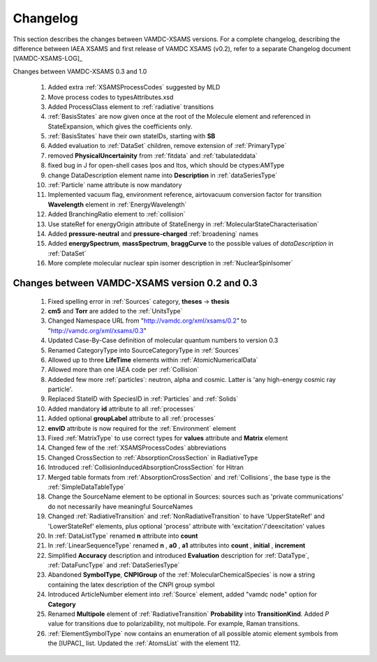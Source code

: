 .. _Changelog:

Changelog
================

This section describes the changes between VAMDC-XSAMS versions.
For a complete changelog, describing the difference between IAEA XSAMS and first release of VAMDC XSAMS (v0.2), refer to 
a separate Changelog document [VAMDC-XSAMS-LOG]_

Changes between VAMDC-XSAMS 0.3 and 1.0

        #.      Added extra :ref:`XSAMSProcessCodes` suggested by MLD
        
        #.      Move process codes to typesAttributes.xsd
        
        #.      Added ProcessClass element to :ref:`radiative` transitions
        
        #.      :ref:`BasisStates` are now given once at the root of the Molecule element and referenced in StateExpansion, 
                which gives the coefficients only.
       
        #.      :ref:`BasisStates` have their own stateIDs, starting with **SB**
        
        #.      Added evaluation to :ref:`DataSet` children, remove extension of :ref:`PrimaryType`

        #.      removed **PhysicalUncertainity** from :ref:`fitdata` and :ref:`tabulateddata`
        
	#.	fixed bug in J for open-shell cases lpos and ltos, which should be ctypes:AMType
	
	#.      change DataDescription element name into **Description** in :ref:`dataSeriesType`
	
	#.	:ref:`Particle` name attribute is now mandatory
	
	#.	Implemented vacuum flag, environment reference, 
	        airtovacuum conversion factor for transition **Wavelength** element in :ref:`EnergyWavelength`
	
	#.	Added BranchingRatio element to :ref:`collision`
	
	#.	Use stateRef for energyOrigin attribute of StateEnergy in :ref:`MolecularStateCharacterisation`
	
	#.      Added **pressure-neutral** and **pressure-charged** :ref:`broadening` names
	
	#.      Added **energySpectrum**, **massSpectrum**, **braggCurve** to the possible values of *dataDescription*
	        in :ref:`DataSet`
	
	#.      More complete molecular nuclear spin isomer description in :ref:`NuclearSpinIsomer`
	
	        
	

Changes between VAMDC-XSAMS version 0.2 and 0.3
--------------------------------------------------

	#.	Fixed spelling error in :ref:`Sources` category, **theses** -> **thesis**
	
	#.	**cm5** and **Torr** are added to the :ref:`UnitsType`
	
	#.	Changed Namespace URL from "http://vamdc.org/xml/xsams/0.2" to "http://vamdc.org/xml/xsams/0.3"
	
	#.	Updated Case-By-Case definition of molecular quantum numbers to version 0.3
	
	#.	Renamed CategoryType into SourceCategoryType in :ref:`Sources`
	
	#.	Allowed up to three **LifeTime** elements within :ref:`AtomicNumericalData`
	
	#.	Allowed more than one IAEA code per :ref:`Collision`
	
	#.	Addeded few more :ref:`particles`: neutron, alpha and cosmic. 
		Latter is 'any high-energy cosmic ray particle'.
	
	#.	Replaced StateID with SpeciesID in :ref:`Particles` and :ref:`Solids`
	
	#.	Added mandatory **id** attribute to all :ref:`processes`
	
	#.	Added optional **groupLabel** attribute to all :ref:`processes`
	
	#.	**envID** attribute is now required for the :ref:`Environment` element
	
	#.	Fixed :ref:`MatrixType` to use correct types for **values** attribute and **Matrix** element
	
	#.	Changed few of the :ref:`XSAMSProcessCodes` abbreviations
	
	#.	Changed CrossSection to :ref:`AbsorptionCrossSection` in RadiativeType

	#.	Introduced :ref:`CollisionInducedAbsorptionCrossSection` for Hitran
	
	#.	Merged table formats from :ref:`AbsorptionCrossSection` and :ref:`Collisions`, 
		the base type is the :ref:`SimpleDataTableType`
	
	#.	Change the SourceName element to be optional in Sources: sources such as 'private communications' 
		do not necessarily have meaningful SourceNames
		
	#.	Changed :ref:`RadiativeTransition` and :ref:`NonRadiativeTransition` to have 'UpperStateRef' 
		and 'LowerStateRef' elements, plus optional 'process' attribute 
		with 'excitation'/'deexcitation' values
	
	#.	In :ref:`DataListType` renamed **n** attribute into **count**
	
	#.	In :ref:`LinearSequenceType` renamed **n** , **a0** , **a1** attributes 
		into **count** , **initial** , **increment**
		
	#.	Simplified **Accuracy** description and introduced **Evaluation** description for :ref:`DataType`, 
		:ref:`DataFuncType` and :ref:`DataSeriesType`
	
	#.	Abandoned **SymbolType**, **CNPIGroup** of the :ref:`MolecularChemicalSpecies` is now a string 
		containing the latex description of the CNPI group symbol
		
	#.	Introduced ArticleNumber element into :ref:`Source` element, added "vamdc node" option for **Category**
	
	#.	Renamed **Multipole** element of :ref:`RadiativeTransition` **Probability** into **TransitionKind**. Added *P* value for 
		transitions due to polarizability, not multipole. For example, Raman transitions.
		
	#.	:ref:`ElementSymbolType` now contains an enumeration of all possible atomic element symbols from the [IUPAC]_ list.
		Updated the :ref:`AtomsList` with the element 112.
